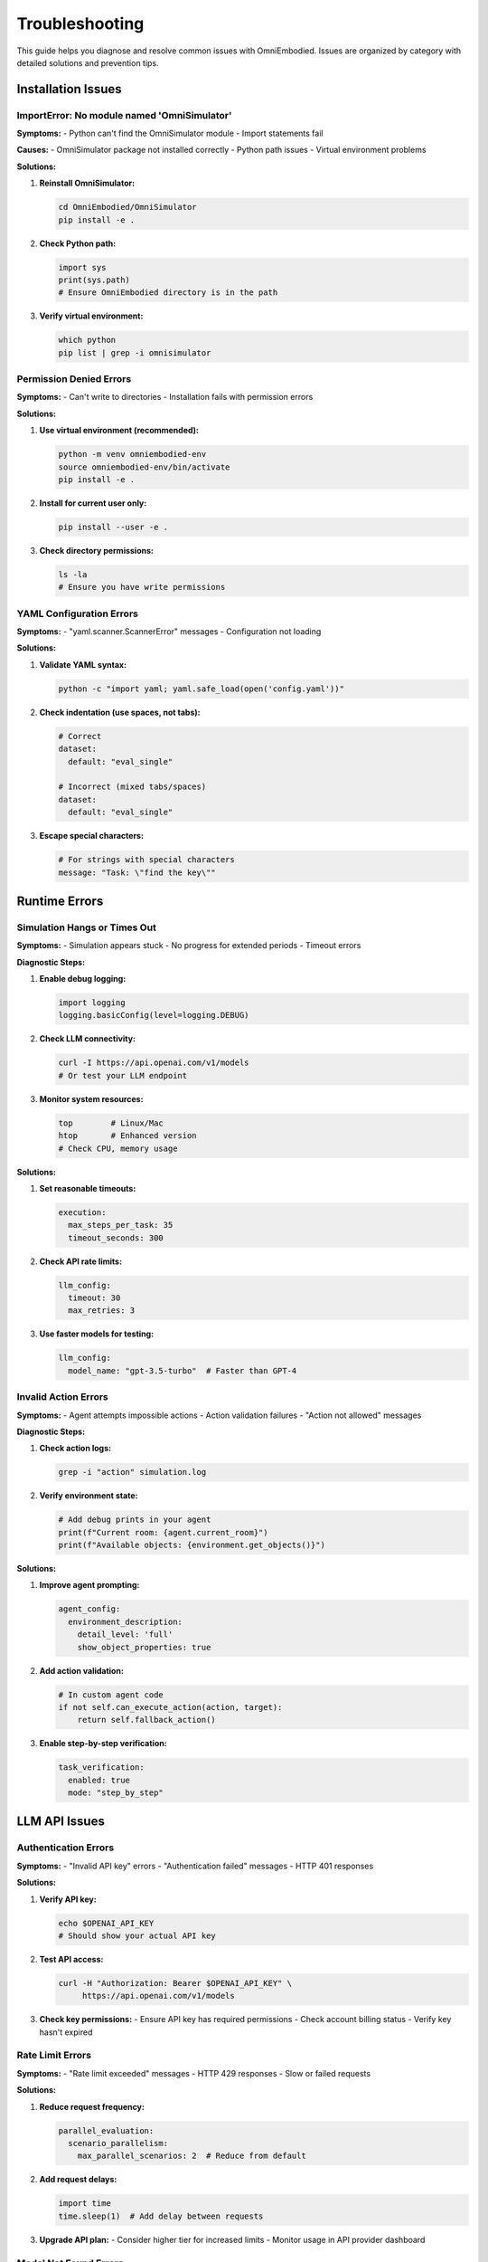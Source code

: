 Troubleshooting
===============

This guide helps you diagnose and resolve common issues with OmniEmbodied. Issues are organized by category with detailed solutions and prevention tips.

Installation Issues
-------------------

ImportError: No module named 'OmniSimulator'
^^^^^^^^^^^^^^^^^^^^^^^^^^^^^^^^^^^^^^^^^^^^^

**Symptoms:**
- Python can't find the OmniSimulator module
- Import statements fail

**Causes:**
- OmniSimulator package not installed correctly
- Python path issues
- Virtual environment problems

**Solutions:**

1. **Reinstall OmniSimulator:**

   .. code-block:: bash

      cd OmniEmbodied/OmniSimulator
      pip install -e .

2. **Check Python path:**

   .. code-block:: python

      import sys
      print(sys.path)
      # Ensure OmniEmbodied directory is in the path

3. **Verify virtual environment:**

   .. code-block:: bash

      which python
      pip list | grep -i omnisimulator

Permission Denied Errors
^^^^^^^^^^^^^^^^^^^^^^^^^

**Symptoms:**
- Can't write to directories
- Installation fails with permission errors

**Solutions:**

1. **Use virtual environment (recommended):**

   .. code-block:: bash

      python -m venv omniembodied-env
      source omniembodied-env/bin/activate
      pip install -e .

2. **Install for current user only:**

   .. code-block:: bash

      pip install --user -e .

3. **Check directory permissions:**

   .. code-block:: bash

      ls -la
      # Ensure you have write permissions

YAML Configuration Errors
^^^^^^^^^^^^^^^^^^^^^^^^^^

**Symptoms:**
- "yaml.scanner.ScannerError" messages
- Configuration not loading

**Solutions:**

1. **Validate YAML syntax:**

   .. code-block:: bash

      python -c "import yaml; yaml.safe_load(open('config.yaml'))"

2. **Check indentation (use spaces, not tabs):**

   .. code-block:: yaml

      # Correct
      dataset:
        default: "eval_single"
      
      # Incorrect (mixed tabs/spaces)
      dataset:
      	default: "eval_single"

3. **Escape special characters:**

   .. code-block:: yaml

      # For strings with special characters
      message: "Task: \"find the key\""

Runtime Errors
---------------

Simulation Hangs or Times Out
^^^^^^^^^^^^^^^^^^^^^^^^^^^^^^

**Symptoms:**
- Simulation appears stuck
- No progress for extended periods
- Timeout errors

**Diagnostic Steps:**

1. **Enable debug logging:**

   .. code-block:: python

      import logging
      logging.basicConfig(level=logging.DEBUG)

2. **Check LLM connectivity:**

   .. code-block:: bash

      curl -I https://api.openai.com/v1/models
      # Or test your LLM endpoint

3. **Monitor system resources:**

   .. code-block:: bash

      top        # Linux/Mac
      htop       # Enhanced version
      # Check CPU, memory usage

**Solutions:**

1. **Set reasonable timeouts:**

   .. code-block:: yaml

      execution:
        max_steps_per_task: 35
        timeout_seconds: 300

2. **Check API rate limits:**

   .. code-block:: yaml

      llm_config:
        timeout: 30
        max_retries: 3

3. **Use faster models for testing:**

   .. code-block:: yaml

      llm_config:
        model_name: "gpt-3.5-turbo"  # Faster than GPT-4

Invalid Action Errors
^^^^^^^^^^^^^^^^^^^^^^

**Symptoms:**
- Agent attempts impossible actions
- Action validation failures
- "Action not allowed" messages

**Diagnostic Steps:**

1. **Check action logs:**

   .. code-block:: bash

      grep -i "action" simulation.log

2. **Verify environment state:**

   .. code-block:: python

      # Add debug prints in your agent
      print(f"Current room: {agent.current_room}")
      print(f"Available objects: {environment.get_objects()}")

**Solutions:**

1. **Improve agent prompting:**

   .. code-block:: yaml

      agent_config:
        environment_description:
          detail_level: 'full'
          show_object_properties: true

2. **Add action validation:**

   .. code-block:: python

      # In custom agent code
      if not self.can_execute_action(action, target):
          return self.fallback_action()

3. **Enable step-by-step verification:**

   .. code-block:: yaml

      task_verification:
        enabled: true
        mode: "step_by_step"

LLM API Issues
--------------

Authentication Errors
^^^^^^^^^^^^^^^^^^^^^^

**Symptoms:**
- "Invalid API key" errors
- "Authentication failed" messages
- HTTP 401 responses

**Solutions:**

1. **Verify API key:**

   .. code-block:: bash

      echo $OPENAI_API_KEY
      # Should show your actual API key

2. **Test API access:**

   .. code-block:: bash

      curl -H "Authorization: Bearer $OPENAI_API_KEY" \
           https://api.openai.com/v1/models

3. **Check key permissions:**
   - Ensure API key has required permissions
   - Check account billing status
   - Verify key hasn't expired

Rate Limit Errors
^^^^^^^^^^^^^^^^^^

**Symptoms:**
- "Rate limit exceeded" messages
- HTTP 429 responses
- Slow or failed requests

**Solutions:**

1. **Reduce request frequency:**

   .. code-block:: yaml

      parallel_evaluation:
        scenario_parallelism:
          max_parallel_scenarios: 2  # Reduce from default

2. **Add request delays:**

   .. code-block:: python

      import time
      time.sleep(1)  # Add delay between requests

3. **Upgrade API plan:**
   - Consider higher tier for increased limits
   - Monitor usage in API provider dashboard

Model Not Found Errors
^^^^^^^^^^^^^^^^^^^^^^^

**Symptoms:**
- "Model not found" errors
- Invalid model name responses

**Solutions:**

1. **Check available models:**

   .. code-block:: bash

      curl -H "Authorization: Bearer $OPENAI_API_KEY" \
           https://api.openai.com/v1/models

2. **Use correct model names:**

   .. code-block:: yaml

      llm_config:
        model_name: "gpt-4-turbo-preview"  # Check exact name

3. **Verify model access:**
   - Some models require special access
   - Check account eligibility

Performance Issues
------------------

Slow Simulation Speed
^^^^^^^^^^^^^^^^^^^^^

**Symptoms:**
- Simulations take much longer than expected
- High CPU or memory usage
- System becomes unresponsive

**Diagnostic Tools:**

1. **Profile execution:**

   .. code-block:: python

      import cProfile
      pr = cProfile.Profile()
      pr.enable()
      # Run simulation
      pr.disable()
      pr.print_stats()

2. **Monitor resources:**

   .. code-block:: bash

      # Memory usage
      ps aux | grep python
      
      # Disk I/O
      iotop
      
      # Network activity
      netstat -i

**Solutions:**

1. **Optimize configuration:**

   .. code-block:: yaml

      agent_config:
        max_history: 10  # Reduce from default 20
      
      execution:
        max_steps_per_task: 25  # Reduce if appropriate

2. **Use parallel processing wisely:**

   .. code-block:: yaml

      parallel_evaluation:
        scenario_parallelism:
          max_parallel_scenarios: 4  # Based on your CPU cores

3. **Clean up regularly:**

   .. code-block:: bash

      # Remove old logs
      find . -name "*.log" -mtime +7 -delete
      
      # Clear temporary files
      rm -rf /tmp/omniembodied_*

Memory Issues
^^^^^^^^^^^^^

**Symptoms:**
- "Out of memory" errors
- System swapping excessively
- Process killed by OS

**Solutions:**

1. **Reduce memory usage:**

   .. code-block:: yaml

      agent_config:
        max_history: 5  # Smaller history
      
      logging:
        level: "WARNING"  # Less verbose logging

2. **Process scenarios in batches:**

   .. code-block:: python

      # Instead of processing all at once
      scenarios = get_all_scenarios()
      batch_size = 10
      for i in range(0, len(scenarios), batch_size):
          batch = scenarios[i:i+batch_size]
          process_batch(batch)

3. **Monitor memory usage:**

   .. code-block:: python

      import psutil
      process = psutil.Process()
      print(f"Memory usage: {process.memory_info().rss / 1024 / 1024:.2f} MB")

Data and File Issues
--------------------

Missing Dataset Files
^^^^^^^^^^^^^^^^^^^^^^

**Symptoms:**
- "File not found" errors for scenarios
- Empty evaluation results

**Solutions:**

1. **Verify data directory structure:**

   .. code-block:: bash

      ls -la data/
      # Should contain eval/, sft/, data-all/ directories

2. **Check file paths in configuration:**

   .. code-block:: yaml

      dataset:
        default: "eval_single"  # Must match directory structure

3. **Download missing data:**
   
   .. code-block:: bash

      # If data is in separate repository
      git submodule update --init --recursive

Corrupted JSON Files
^^^^^^^^^^^^^^^^^^^^^

**Symptoms:**
- JSON parsing errors
- "Invalid JSON" messages
- Partial data loading

**Diagnostic Steps:**

1. **Validate JSON files:**

   .. code-block:: bash

      python -m json.tool scenario.json > /dev/null
      echo $?  # Should be 0 for valid JSON

2. **Find corrupted files:**

   .. code-block:: bash

      find data/ -name "*.json" -exec sh -c 'python -m json.tool "$1" > /dev/null || echo "Invalid: $1"' _ {} \;

**Solutions:**

1. **Restore from backup:**

   .. code-block:: bash

      git checkout HEAD -- data/corrupted_file.json

2. **Fix manually:**
   - Use JSON validator to identify issues
   - Common problems: missing commas, unescaped quotes

Logging and Debugging
---------------------

Enable Detailed Logging
^^^^^^^^^^^^^^^^^^^^^^^^

**For general debugging:**

.. code-block:: python

   import logging
   
   # Enable debug for all modules
   logging.basicConfig(
       level=logging.DEBUG,
       format='%(asctime)s - %(name)s - %(levelname)s - %(message)s'
   )

**For specific components:**

.. code-block:: python

   # Simulator core
   logging.getLogger("OmniSimulator.core").setLevel(logging.DEBUG)
   
   # Agent decisions
   logging.getLogger("modes.single_agent").setLevel(logging.DEBUG)
   
   # LLM interactions
   logging.getLogger("llm").setLevel(logging.DEBUG)

**In configuration file:**

.. code-block:: yaml

   logging:
     level: "DEBUG"
     show_llm_details: true

Save Debug Information
^^^^^^^^^^^^^^^^^^^^^^

.. code-block:: python

   # Save detailed state
   import json
   
   debug_info = {
       'agent_state': agent.get_state(),
       'environment_state': env.get_state(),
       'action_history': agent.get_history(),
       'error_context': str(exception)
   }
   
   with open('debug_output.json', 'w') as f:
       json.dump(debug_info, f, indent=2)

Getting Help
------------

**Before asking for help, collect:**

1. **System information:**

   .. code-block:: bash

      python --version
      pip list | grep -E "(omni|llm|yaml)"
      uname -a  # Linux/Mac
      # Windows: systeminfo

2. **Error details:**
   - Complete error messages
   - Stack traces
   - Configuration files (remove sensitive data)
   - Steps to reproduce

3. **Log files:**
   - Enable debug logging
   - Include relevant log excerpts
   - Timestamp information

**Where to get help:**

- Check this troubleshooting guide first
- Search existing GitHub issues
- Create new issue with detailed information
- Ask in GitHub Discussions for usage questions

**Creating effective bug reports:**

1. **Clear title:** Describe the problem concisely
2. **Environment:** System details, versions
3. **Steps to reproduce:** Exact sequence of actions
4. **Expected vs actual:** What should happen vs what does
5. **Logs and errors:** Relevant error messages
6. **Minimal example:** Simplest case that shows the problem

Common Error Patterns
---------------------

**Pattern: "Attribute 'X' not found"**
- Usually indicates missing configuration
- Check spelling and indentation in YAML
- Verify all required fields are present

**Pattern: "Connection refused" or "Timeout"**
- Network connectivity issues
- API endpoint problems
- Firewall or proxy blocking requests

**Pattern: "Permission denied"**
- File system permissions
- Virtual environment not activated
- Trying to modify read-only files

**Pattern: "Module not found"**
- Installation incomplete
- Python path issues
- Wrong virtual environment

Remember: most issues have been encountered before. Take time to search existing solutions before creating new issues. 